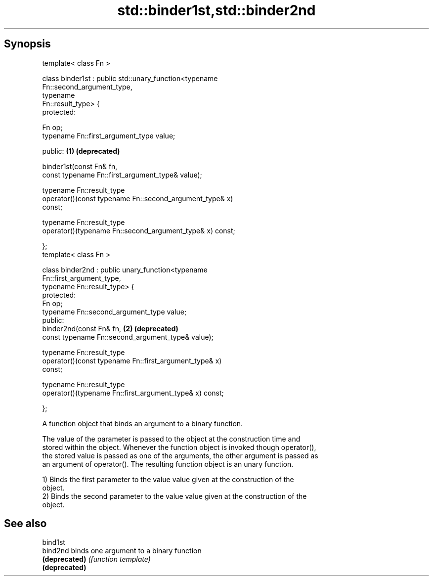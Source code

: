 .TH std::binder1st,std::binder2nd 3 "Jun 28 2014" "2.0 | http://cppreference.com" "C++ Standard Libary"
.SH Synopsis
   template< class Fn >

   class binder1st : public std::unary_function<typename
   Fn::second_argument_type,
                                                typename
   Fn::result_type> {
   protected:
      
       Fn op;
       typename Fn::first_argument_type value;

   public:                                                             \fB(1)\fP \fB(deprecated)\fP

       binder1st(const Fn& fn,
                 const typename Fn::first_argument_type& value);

       typename Fn::result_type
           operator()(const typename Fn::second_argument_type& x)
   const;

       typename Fn::result_type
           operator()(typename Fn::second_argument_type& x) const;

   };
   template< class Fn >

   class binder2nd : public unary_function<typename
   Fn::first_argument_type,
                                           typename Fn::result_type> {
   protected:
       Fn op;
       typename Fn::second_argument_type value;
   public:
       binder2nd(const Fn& fn,                                         \fB(2)\fP \fB(deprecated)\fP
                 const typename Fn::second_argument_type& value);

       typename Fn::result_type
           operator()(const typename Fn::first_argument_type& x)
   const;

       typename Fn::result_type
           operator()(typename Fn::first_argument_type& x) const;

   };

   A function object that binds an argument to a binary function.

   The value of the parameter is passed to the object at the construction time and
   stored within the object. Whenever the function object is invoked though operator(),
   the stored value is passed as one of the arguments, the other argument is passed as
   an argument of operator(). The resulting function object is an unary function.

   1) Binds the first parameter to the value value given at the construction of the
   object.
   2) Binds the second parameter to the value value given at the construction of the
   object.

.SH See also

   bind1st
   bind2nd      binds one argument to a binary function
   \fB(deprecated)\fP \fI(function template)\fP 
   \fB(deprecated)\fP

